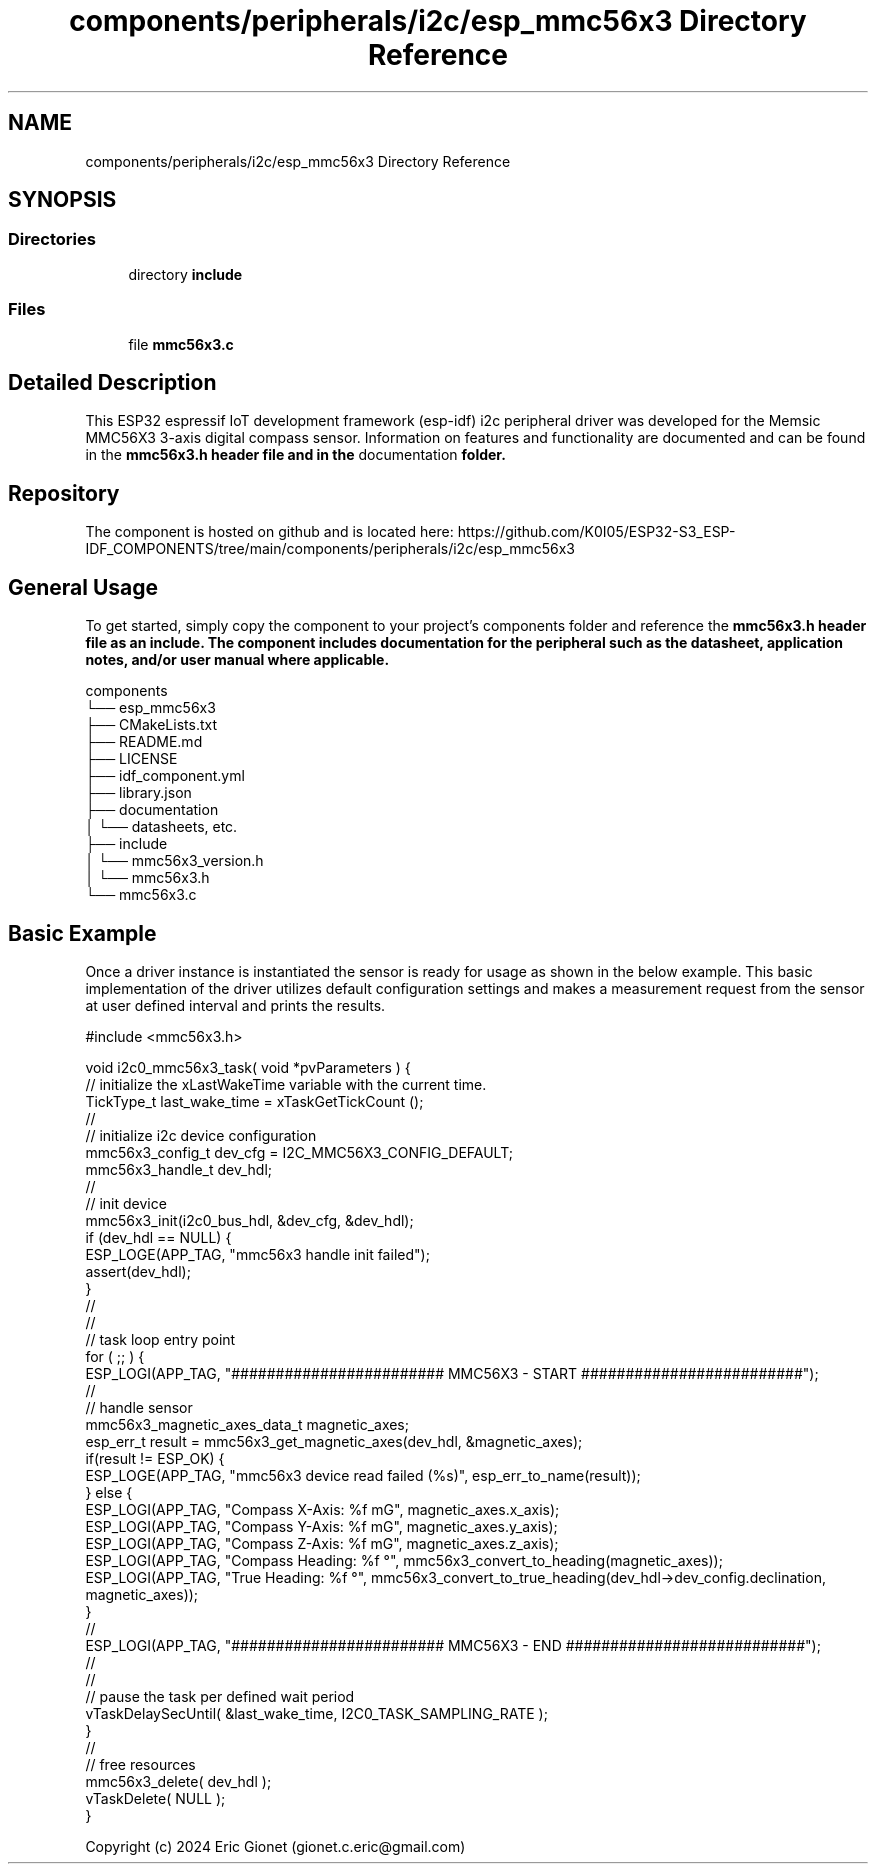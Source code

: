 .TH "components/peripherals/i2c/esp_mmc56x3 Directory Reference" 3 "ESP-IDF Components by K0I05" \" -*- nroff -*-
.ad l
.nh
.SH NAME
components/peripherals/i2c/esp_mmc56x3 Directory Reference
.SH SYNOPSIS
.br
.PP
.SS "Directories"

.in +1c
.ti -1c
.RI "directory \fBinclude\fP"
.br
.in -1c
.SS "Files"

.in +1c
.ti -1c
.RI "file \fBmmc56x3\&.c\fP"
.br
.in -1c
.SH "Detailed Description"
.PP 
\fR\fP \fR\fP \fR\fP \fR\fP \fR\fP \fR\fP \fR\fP \fR\fP

.PP
This ESP32 espressif IoT development framework (esp-idf) i2c peripheral driver was developed for the Memsic MMC56X3 3-axis digital compass sensor\&. Information on features and functionality are documented and can be found in the \fR\fBmmc56x3\&.h\fP\fP header file and in the \fRdocumentation\fP folder\&.
.SH "Repository"
.PP
The component is hosted on github and is located here: https://github.com/K0I05/ESP32-S3_ESP-IDF_COMPONENTS/tree/main/components/peripherals/i2c/esp_mmc56x3
.SH "General Usage"
.PP
To get started, simply copy the component to your project's \fRcomponents\fP folder and reference the \fR\fBmmc56x3\&.h\fP\fP header file as an include\&. The component includes documentation for the peripheral such as the datasheet, application notes, and/or user manual where applicable\&.

.PP
.PP
.nf
components
└── esp_mmc56x3
    ├── CMakeLists\&.txt
    ├── README\&.md
    ├── LICENSE
    ├── idf_component\&.yml
    ├── library\&.json
    ├── documentation
    │   └── datasheets, etc\&.
    ├── include
    │   └── mmc56x3_version\&.h
    │   └── mmc56x3\&.h
    └── mmc56x3\&.c
.fi
.PP
.SH "Basic Example"
.PP
Once a driver instance is instantiated the sensor is ready for usage as shown in the below example\&. This basic implementation of the driver utilizes default configuration settings and makes a measurement request from the sensor at user defined interval and prints the results\&.

.PP
.PP
.nf
#include <mmc56x3\&.h>

void i2c0_mmc56x3_task( void *pvParameters ) {
    // initialize the xLastWakeTime variable with the current time\&.
    TickType_t         last_wake_time  = xTaskGetTickCount ();
    //
    // initialize i2c device configuration
    mmc56x3_config_t dev_cfg       = I2C_MMC56X3_CONFIG_DEFAULT;
    mmc56x3_handle_t dev_hdl;
    //
    // init device
    mmc56x3_init(i2c0_bus_hdl, &dev_cfg, &dev_hdl);
    if (dev_hdl == NULL) {
        ESP_LOGE(APP_TAG, "mmc56x3 handle init failed");
        assert(dev_hdl);
    }
    //
    //
    // task loop entry point
    for ( ;; ) {
        ESP_LOGI(APP_TAG, "######################## MMC56X3 \- START #########################");
        //
        // handle sensor
        mmc56x3_magnetic_axes_data_t magnetic_axes;
        esp_err_t result = mmc56x3_get_magnetic_axes(dev_hdl, &magnetic_axes);
        if(result != ESP_OK) {
            ESP_LOGE(APP_TAG, "mmc56x3 device read failed (%s)", esp_err_to_name(result));
        } else {
            ESP_LOGI(APP_TAG, "Compass X\-Axis:  %f mG", magnetic_axes\&.x_axis);
            ESP_LOGI(APP_TAG, "Compass Y\-Axis:  %f mG", magnetic_axes\&.y_axis);
            ESP_LOGI(APP_TAG, "Compass Z\-Axis:  %f mG", magnetic_axes\&.z_axis);
            ESP_LOGI(APP_TAG, "Compass Heading: %f °", mmc56x3_convert_to_heading(magnetic_axes));
            ESP_LOGI(APP_TAG, "True Heading:    %f °", mmc56x3_convert_to_true_heading(dev_hdl\->dev_config\&.declination, magnetic_axes));
        }
        //
        ESP_LOGI(APP_TAG, "######################## MMC56X3 \- END ###########################");
        //
        //
        // pause the task per defined wait period
        vTaskDelaySecUntil( &last_wake_time, I2C0_TASK_SAMPLING_RATE );
    }
    //
    // free resources
    mmc56x3_delete( dev_hdl );
    vTaskDelete( NULL );
}
.fi
.PP

.PP
Copyright (c) 2024 Eric Gionet (gionet.c.eric@gmail.com) 
